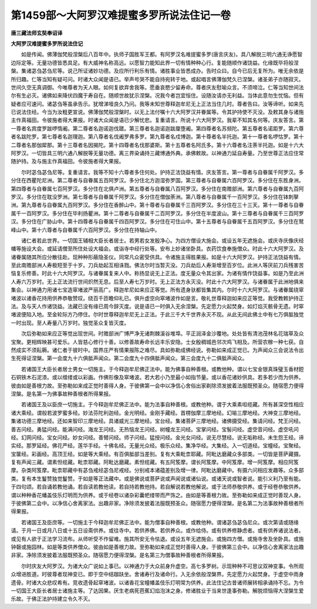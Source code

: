第1459部～大阿罗汉难提蜜多罗所说法住记一卷
==============================================

**唐三藏法师玄奘奉诏译**

**大阿罗汉难提蜜多罗所说法住记**


　　如是传闻。佛薄伽梵般涅槃后八百年中。执师子国胜军王都。有阿罗汉名难提蜜多罗(唐言庆友)。具八解脱三明六通无诤愿智边际定等。无量功德皆悉具足。有大威神名称高远。以愿智力能知此界一切有情种种心行。复能随顺作诸饶益。化缘既毕将般涅槃。集诸苾刍苾刍尼等。说己所证诸妙功德。及应所行利乐有情。诸胜事业皆悉成办。告时众曰。自今已后无复所为。唯无余依是所归趣。仁等当知有疑可问。时诸大众闻是语已。举声号哭不能自持宛转于地。或起唱言佛薄伽梵久已涅槃。诸圣弟子亦随寂灭。世间久空无真调御。今唯尊者为天人眼。如何复欲弃舍我等。愿垂哀愍少留寿命。尊者庆友慰喻众言。不须啼泣。仁等当知世间法尔有生必灭。诸佛如来降伏四魔于寿自在。随顺世故犹示涅槃。况我今者岂宜恒住。设随汝请亦无利益。当体此意勿生忧恼。但有疑者应可速问。诸苾刍等虽承告示。犹增涕噎良久乃问。我等未知世尊释迦牟尼无上正法当住几时。尊者告曰。汝等谛听。如来先已说法住经。今当为汝粗更宣说。佛薄伽梵般涅槃时。以无上法付嘱十六大阿罗汉并眷属等。令其护持使不灭没。及敕其身与诸施主作真福田。令彼施者得大果报。时诸大众闻是语已少解忧悲。复重请言。所说十六大阿罗汉。我辈不知其名何等。庆友答言。第一尊者名宾度罗跋啰惰阇。第二尊者名迦诺迦伐蹉。第三尊者名迦诺迦跋厘堕阇。第四尊者名苏频陀。第五尊者名诺距罗。第六尊者名跋陀罗。第七尊者名迦理迦。第八尊者名伐阇罗弗多罗。第九尊者名戍博迦。第十尊者名半托迦。第十一尊者名啰怙罗。第十二尊者名那伽犀那。第十三尊者名因揭陀。第十四尊者名伐那婆斯。第十五尊者名阿氏多。第十六尊者名注荼半托迦。如是十六大阿罗汉。一切皆具三明六通八解脱等无量功德。离三界染诵持三藏博通外典。承佛敕故。以神通力延自寿量。乃至世尊正法应住常随护持。及与施主作真福田。令彼施者得大果报。

　　尔时苾刍苾刍尼等。复重请言。我等不知十六尊者多住何处。护持正法饶益有情。庆友答言。第一尊者与自眷属千阿罗汉。多分住在西瞿陀尼洲。第二尊者与自眷属五百阿罗汉。多分住北方迦湿弥罗国。第三尊者与自眷属六百阿罗汉。多分住在东胜身洲。第四尊者与自眷属七百阿罗汉。多分住在北俱卢洲。第五尊者与自眷属八百阿罗汉。多分住在南赡部洲。第六尊者与自眷属九百阿罗汉。多分住在耽没罗洲。第七尊者与自眷属千阿罗汉。多分住在僧伽荼洲。第八尊者与自眷属千一百阿罗汉。多分住在钵刺拏洲。第九尊者与自眷属九百阿罗汉。多分住在香醉山中。第十尊者与自眷属千三百阿罗汉。多分住在三十三天。第十一尊者与自眷属千一百阿罗汉。多分住在毕利扬瞿洲。第十二尊者与自眷属千二百阿罗汉。多分住在半度波山。第十三尊者与自眷属千三百阿罗汉。多分住在广胁山中。第十四尊者与自眷属千四百阿罗汉。多分住在可住山中。第十五尊者与自眷属千五百阿罗汉。多分住在鹫峰山中。第十六尊者与自眷属千六百阿罗汉。多分住在持轴山中。

　　诸仁者若此世界。一切国王辅相大臣长者居士。若男若女发殷净心。为四方僧设大施会。或设五年无遮施会。或庆寺庆像庆经幡等施设大会。或延请僧至所住处设大福会。或诣寺中经行处等。安布上妙诸坐卧具。衣药饮食奉施僧众。时此十六大阿罗汉。及诸眷属随其所应分散往赴。现种种形蔽隐圣仪。同常凡众密受供具。令诸施主得胜果报。如是十六大阿罗汉。护持正法饶益有情。至此南赡部洲人寿极短至于十岁。刀兵劫起互相诛戮。佛法尔时当暂灭没。刀兵劫后人寿渐增至百岁位。此洲人等厌前刀兵残害苦恼复乐修善。时此十六大阿罗汉。与诸眷属复来人中。称扬显说无上正法。度无量众令其出家。为诸有情作饶益事。如是乃至此洲人寿六万岁时。无上正法流行世间炽然无息。后至人寿七万岁时。无上正法方永灭没。时此十六大阿罗汉。与诸眷属于此洲地俱来集会。以神通力用诸七宝造窣堵波严丽高广。释迦牟尼如来应正等觉。所有遗身驮都皆集其内。尔时十六大阿罗汉。与诸眷属绕窣堵波以诸香花持用供养恭敬赞叹。绕百千匝瞻仰礼已。俱升虚空向窣堵波作如是言。敬礼世尊释迦如来应正等觉。我受教敕护持正法。及与天人作诸饶益。法藏已没有缘已周今辞灭度。说是语已一时俱入无余涅槃。先定愿力火起焚身。如灯焰灭骸骨无遗。时窣堵波便陷入地。至金轮际方乃停住。尔时世尊释迦牟尼无上正法。于此三千大千世界永灭不现。从此无间此佛土中有七万俱胝独觉一时出现。至人寿量八万岁时。独觉圣众复皆灭度。

　　次后弥勒如来应正等觉出现世间。时赡部洲广博严净无诸荆棘溪谷堆埠。平正润泽金沙覆地。处处皆有清池茂林名花瑞草及众宝聚。更相辉映甚可爱乐。人皆慈心修行十善。以修善故寿命长远丰乐安隐。士女殷稠城邑邻次鸡飞相及。所营农稼一种七获。自然成实不须耘耨。诸仁者于彼时中。国界庄严有情果报陈之难尽。具如弥勒成佛经说。弥勒如来成正觉已。为声闻众三会说法令出生死得证涅槃。第一会度九十六俱胝声闻众。第二会度九十四俱胝声闻众。第三会度九十二俱胝声闻众。

　　若诸国王大臣长者居士男女一切施主。于今释迦牟尼佛正法中。能为佛事自种善根。或教他种。谓以七宝金银真珠璧玉香材鋀石铜铁木石泥漆。或以缯缕或以彩画。作佛形像及窣堵波。若大若小乃至最小如指节量。或以香花诸妙供具。若多若少而为供养。彼由如是善根力故。至弥勒如来成正觉时善得人身。于彼佛第一会中以净信心舍俗出家剃除须发披着法服既预圣众。随宿愿力便得涅槃。是名第一为佛事故种善根者所得果报。

　　若诸国王及以臣庶一切施主。于今释迦牟尼佛正法中。能为法事自种善根。或教他种。谓于大乘素呾缆藏。所有甚深空性相应诸大乘经。谓般若波罗蜜多经。妙法芬陀利迦经。金光明经。金刚手藏经。首楞伽摩三摩地经。幻喻三摩地经。大神变三摩地经。集诸功德三摩地经。还如来智印三摩地经。具诸威光三摩地经。宝台经。集诸菩萨三摩地经。诸佛摄受经。集请问经。梵王问经。善吉问经。勇猛问经。能满问经。海龙王问经。无热恼龙王问经。树幢龙王问经。宝掌问经。宝髻问经。虚空音问经。虚空吼问经。幻网问经。宝女问经。妙女问经。善臂问经。师子问经。猛授问经。金光女问经。说无尽慧经。说无垢称经。未生怨王经。谛实经。那罗延经。佛花严经。莲华手经。十佛名经。无量光众经。极乐众经。集净华经。大集经。入一切道经。宝幢经。宝聚经。宝箧经。彩画经。高顶王经。如是等大乘经。有百俱胝部当差别。复有大乘毗柰耶藏。阿毗达磨藏众多部类。一切皆是菩萨藏摄。复有声闻三藏。谓素怛缆藏。毗柰耶藏。阿毗达磨藏。素怛缆藏。有五阿笈摩。谓长阿笈摩。中阿笈摩。增一阿笈摩。相应阿笈摩。杂类阿笈摩。毗柰耶藏中有苾刍戒经苾刍尼戒经。分别戒本诸蕴差别及增一律。阿毗达磨藏中。有摄六问相应发趣等。众多部类。复有本生鬘赞独觉鬘赞。于如是等正法藏中。或是佛说或菩萨说或声闻说或诸仙说。或诸天说或智者说。能引义利乃至有能。于四句颂。若自诵若教他诵。若自读若教他读。若自持若教他持。若自解说若教他解说。或于法师恭敬供养。或于经卷恭敬供养。谓以种种香花幡盖伎乐灯明而为供养。或于经卷以诸杂彩囊帊缕带而严饰之。由如是等善根力故。至弥勒如来成正觉时善现人身。于彼佛第二会中。以净信心舍离家法。出趣非家。净除须发披着法服既预圣众。随宿愿力便得涅槃。是名第二为法事故种善根者所得果报。

　　若诸国王及臣庶等。一切施主于今释迦牟尼佛正法中。能为僧事自种善根。或教他种。谓诸苾刍苾刍尼众。或次第请或随缘请。于月一日或月八日或十五日设斋供养。或往寺中。若供养佛。若供养众。或作给侍。或有供养修静虑者。或有供养诸说法者。或见有人欲于正法学习流布。从师听受不作留难。施其所安无令怯退。或设五年无遮施会。或施四方僧。或施寺舍及坐卧具。或施钟磬或施园林。如是等类供养僧众。彼由如是善根力故。至弥勒如来成正觉时善得人身。于彼佛第三会中。以净信心舍离家法出趣非家。净除须发披着法服既预圣众。随宿愿力便得涅槃。是名第三为僧事故种善根者所得果报。

　　尔时庆友大阿罗汉。为诸大众广说如上事已。以神通力于大众前身升虚空。高七多罗树。示现种种不可思议双神变事。令所观众增进胜道。时彼尊者现神变已。即于空中结跏趺坐。舍诸寿行及诸命行。入无余依般涅槃界。先定愿力火起焚身。于虚空中雨身遗骨。时诸大众悲叹希有。竞收遗骨起窣堵波。以诸香花宝幢幡盖伎乐灯明常为供养。此法住记古昔诸师展转相承诵持不忘。为令一切国王大臣长者居士诸施主等。了达因果。厌生老病死芭蕉幻焰泡沫之身。修诸胜业于当来世逢事弥勒。解脱烦恼得大涅槃生爱乐故。于佛正法护持建立令久不灭。
